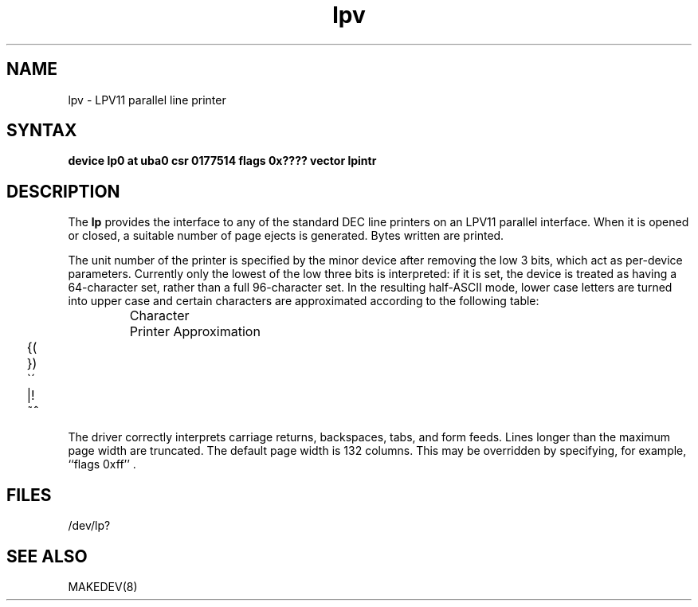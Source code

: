 .TH lpv 4
.SH NAME
lpv \- LPV11 parallel line printer
.SH SYNTAX
.B "device lp0 at uba0 csr 0177514 flags 0x???? vector lpintr"
.SH DESCRIPTION
The
.B lp
provides the interface to any of the standard
DEC line printers on an LPV11 parallel interface.
When it is opened or closed, a suitable number
of page ejects is generated.
Bytes written are printed.
.PP
The unit number of the printer is specified by the minor device
after removing the low 3 bits, which act as per-device parameters.
Currently only the lowest of the low three bits is interpreted:
if it is set, the device is treated as having a 64-character set,
rather than a full 96-character set.
In the resulting half-ASCII mode, lower case letters are turned
into upper case and certain characters are approximated according to
the following table:
.PP
.RS
.ta 1i
Character	Printer Approximation
.PP
.ta .25i, 1.5i
	\f(CW{	\o"-("
.sp .1i
	}	\o"-)"
.sp .1i
	\`	\o"-\'"
.sp .1i
	|	\o"\-!"
.sp .1i
	~	\o"\-^"\fR
.sp .1i
.RE
.PP
The driver correctly interprets
carriage returns, backspaces, tabs, and form feeds.
Lines longer than the maximum page width are truncated.
The default page width is 132 columns.
This may be overridden by specifying, for example, ``flags 0xff'' .
.SH FILES
/dev/lp?
.SH SEE ALSO
MAKEDEV(8)
